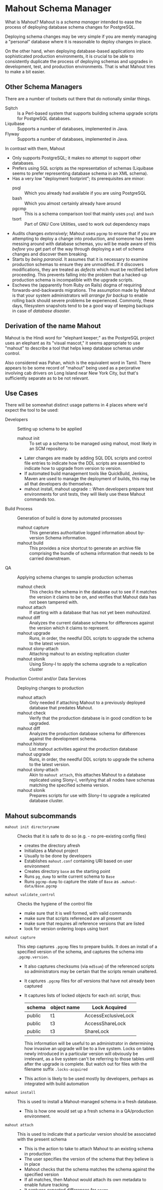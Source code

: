 * Mahout Schema Manager

  What is Mahout?  Mahout is a /schema manager/ intended to ease the
  process of deploying database schema changes for PostgreSQL.

  Deploying schema changes may be very simple if you are merely
  managing a "personal" database where it is reasonable to deploy
  changes in-place.

  On the other hand, when deploying database-based applications into
  sophisticated production environments, it is crucial to be able to
  consistently duplicate the process of deploying schemas and upgrades
  in development, test, and production environments.  That is what
  Mahout tries to make a bit easier.

** Other Schema Managers

  There are a number of toolsets out there that do notionally similar
  things.

  - Sqitch :: Is a Perl-based system that supports building schema
              upgrade scripts for PostgreSQL databases.
  - Liquibase :: Supports a number of databases, implemented in Java.
  - Flyway :: Supports a number of databases, implemented in Java.

In contrast with them, Mahout
  - Only supports PostgreSQL; it makes no attempt to support other
    databases.
  - Prefers using SQL scripts as the representation of schemas
    (Liquibase seems to prefer representing database schema in an XML
    schema).
  - Has a very low "deployment footprint"; its prerequisites are minor:
    - psql :: Which you already had available if you are using PostgreSQL
    - bash :: Which you almost certainly already have around
    - pgcmp :: This is a schema comparison tool that mainly uses ~psql~ and ~bash~
    - tsort :: Part of GNU Core Utilities, used to work out dependency maps
  - Audits changes /extensively/; Mahout uses ~pgcmp~ to ensure that
    if you are attempting to deploy a change into production, and
    someone has been messing around with database schemas, you will be
    made aware of this /before/ you get part of the way through
    deploying a set of schema changes and discover them breaking.
  - Starts by /being paranoid/.  It assumes that it is necessary to
    examine production schemas to ensure they are unmodified.  If it
    discovers modifications, they are treated as /defects/ which must
    be rectified before proceeding.  This prevents falling into the
    problem that a hacked-up production schema is incompatible with
    the upgrade scripts.
  - Eschews the (apparently from Ruby on Rails) dogma of requiring
    forwards-and-backwards migrations.  The assumption made by Mahout
    is that your system administrators will /arrange for backup/ to
    enable rolling back should severe problems be experienced.
    Commonly, these days, filesystem snapshots tend to be a good way
    of keeping backups in case of /database disaster/.

** Derivation of the name Mahout

Mahout is the Hindi word for "elephant keeper;" as the PostgreSQL
project uses an elephant as its "visual mascot," it seems appropriate
to use "mahout" to describe a tool that helps keep database schemas
under control.

Also considered was Pahan, which is the equivalent word in Tamil.
There appears to be some record of "mahout" being used as a
perjorative involving cab drivers on Long Island near New York City,
but that's sufficiently separate as to be not relevant.

** Use Cases

There will be somewhat distinct usage patterns in 4 places where we'd
expect the tool to be used:

  - Developers :: Setting up schema to be applied
    - mahout init :: To set up a schema to be managed using mahout,
                     most likely in an SCM repository.
    - Later changes are made by adding SQL DDL scripts and control
      file entries to indicate how the DDL scripts are assembled to
      indicate how to upgrade from version to version.
    - If automated build management tools like QuickBuild, Jenkins, Maven are used to manage the deployment of builds, this may be all that developers do themselves.
    - mahout install, mahout upgrade :: When developers prepare test
         environments for unit tests, they will likely use these
         Mahout commands too.
  - Build Process :: Generation of build is done by automated processes
    - mahout capture :: This generates authoritative logged
                        information about by-version Schema
                        information.
    - mahout build :: This provides a nice shortcut to generate an
                      archive file comprising the bundle of schema
                      information that needs to be carried downstream.
  - QA :: Applying schema changes to sample production schemas
    - mahout check :: This checks the schema in the database out to
                      see if it matches the version it claims to be
                      on, and verifies that Mahout data has not been
                      tampered with.
    - mahout attach :: If starting with a database that has not yet
                       been /mahoutized/.
    - mahout diff :: Analyzes the current database schema for
                     differences against the version which it claims
                     to represent.
    - mahout upgrade :: Runs, in order, the needful DDL scripts to
                        upgrade the schema to the latest version.
    - mahout slony-attach :: Attaching mahout to an existing replication cluster
    - mahout slonik :: Using Slony-I to apply the schema upgrade to a
                       replication cluster
  - Production Control and/or Data Services :: Deploying changes to production
    - mahout attach :: Only needed if attaching Mahout to a previously
                       deployed database that predates Mahout.
    - mahout check :: Verify that the production database is in good
                      condition to be upgraded.
    - mahout diff :: Analyzes the production database schema for
                     differences against the development schema.
    - mahout history :: List mahout activities against the production database
    - mahout upgrade :: Runs, in order, the needful DDL scripts to
                        upgrade the schema to the latest version.
    - mahout slony-attach :: Akin to ~mahout attach~, this attaches
         Mahout to a database replicated using Slony-I, verifying that
         all nodes have schemas matching the specified schema version.
    - mahout slonik :: Prepares scripts for use with Slony-I to
                       upgrade a replicated database cluster.

** Mahout subcommands
 - ~mahout init directoryname~ :: Checks that it is safe to do so (e.g. - no pre-existing config files)
   - creates the directory afresh
   - Initializes a Mahout project
   - Usually to be done by developers
   - Establishes ~mahout.conf~ containing URI based on user environment
   - Creates directory ~base~ as the starting point
   - Runs ~pg_dump~ to write current schema to ~Base~
   - Runs ~pgcmp-dump~ to capture the state of ~Base~ as ~.mahout-data/Base.pgcmp~ 
 - ~mahout validate_control~ :: Checks the hygiene of the control file
   - make sure that it is well formed, with valid commands
   - make sure that scripts referenced are all present
   - make sure that requires all reference versions that are listed
   - look for version ordering loops using tsort
 - ~mahout capture~ :: This step captures ~.pgcmp~ files to prepare
      builds.  It does an install of a specified version of the
      schema, and captures the schema into ~.pgcmp.version~.
   - It also captures checksums (via ~md5sum~) of the referenced
     scripts so administrators may be certain that the scripts remain
     unaltered.
   - It captures ~.pgcmp~ files for /all/ versions that have
     not already been captured
   - It captures lists of locked objects for each ~ddl~ script, thus:
     | schema | object name | Lock Acquired       |
     |--------+-------------+---------------------|
     | public | t1          | AccessExclusiveLock |
     | public | t3          | AccessShareLock     |
     | public | t3          | ShareLock           |
     This information will be useful to an administrator in
     determining how invasive an upgrade will be to a live system.
     Locks on tables newly introduced in a particular version will
     obviously be irrelevant, as a live system can't be referring to
     those tables until after the upgrade is complete.  But watch out
     for files with the filename suffix ~.locks-acquired~
   - This action is likely to be used mostly by developers, perhaps as
     integrated with build automation
 - ~mahout install~ :: This is used to install a Mahout-managed schema
      in a fresh database.
   - This is how one would set up a fresh schema in a QA/production
     environment.
 - ~mahout attach~ :: This is used to indicate that a particular
                     version should be associated with the present
                     schema
   - This is the action to take to attach Mahout to an existing schema
     in production
   - The user specifies the version of the schema that they believe is
     in place
   - Mahout checks that the schema matches the schema against the
     specified version
   - If all matches, then Mahout would attach its own metadata to enable future tracking
   - It captures expected differences for ~pgcmp~
 - ~mahout check~ :: Asks what version is in the schema indicated by
                    ~mahout.conf~, and rummages around and checks the
                    schema against that version using ~pgcmp~
   - Also verifies that upgrade scripts have not been altered by
     verifying MD5 checksums
 - ~mahout upgrade~ :: Performs all upgrades needed to upgrade from the
      present version (see ~mahout check~) to the last available, or to
      a specified version.
   - A ~dry-run~ option should list its plans in detail, providing a
     way that DBAs can know the exact intended application
     ordering of the pieces to assist them in building ~slonik~ scripts
 - ~mahout diff~ :: Finds any differences between the current version
                    and what is expected to be in that version
                    (/e.g./ - use ~pgcmp~ to compare current schema
                    with a captured schema)
 - ~mahout history~ :: List ~mahout~ upgrade activities performed
      against the local database
 - ~mahout versions~ :: Walk configuration via ~tsort~ to get all
      versions, and check their application status in the database
 - ~mahout changes~ :: This has two perspectives:
   - List the ~mahout~ scripts that are to be applied so that DBAs can
     figure out what they need to prepare for Slony application of the
     schema
   - List the major objects that change between versions so that we
     provide useful documentation to downstream users.  They can know
     such things as
     - What tables are being added/removed
     - What tables are being altered
   - This has not yet been implemented; perhaps it is irrelevant in
     that these changes are reflected automatically by the DDL scripts
     referenced by the control script.
 - ~mahout build~ :: This takes the contents of the current Mahout
                     directory, and generates an archive containing
                     all of the data.
   - It is essentially a way of avoiding the need to run ~tar cfvz
     schema-version.tar.gz~
 - ~mahout slonik~ :: This generates and runs~slonik~ scripts for use
      with Slony to perform the specified upgrade, stopping at the
      specified version, if requested.
   - It only works if the version upgrade(s) are either /only/ consist
     of ~ddl~, ~ddl-autocommit~, and ~psqltest~ requests, or /only/ of
     ~dml~ and ~unix~ requests; it will /fail/ if there are
     combinations of DDL and DML together
   - It generates a slonik script with the following:
     - a pre-amble reference to allow set IDs and connection paths to be customized by an administrator
     - a ~SET DROP TABLE~ for each table removed
     - a ~SET DROP SEQUENCE~ for each sequence removed
     - an ~EXECUTE SCRIPT~ request for each ~psql~ script, to apply DDL to the cluster
     - a ~CREATE SET~ request, for the new tables and sequences that are added
     - a ~SET ADD TABLE~ for each added table
     - a ~SET ADD SEQUENCE~ for each added sequence
     - a series of ~SUBSCRIBE SET~ requests based on those already
       existing so that all possible nodes will receive subscriptions
       to the new tables
     - a ~MERGE SET~ request so that the replication set with the
       newly replicated tables is merged in with the main replication
       set
   - An alternative approach is to drop replication and recreate with
     the whole set of tables.  But that requires little input, so
     seems sensible to leave to the user...
** Mahout Directory Structure

  A schema repository will consist of a directory structure where the
  top level will have 2 "control" files, and then a series of
  directories, each indicating schema code to deployed.

  No further structure is provided, however it should be obvious that
  setting up a directory structure to group schema scripts together by
  version would be wise.

  - Configuration control file: ~mahout.conf~ ::     This file
       contains metadata about the databases to be managed.

    Alternatively, ~MAHOUTCONFIG~ may be set to indicate an
    alternative location to find the configuration expected in
    ~mahout.conf~.

  - Schema control: ~mahout.control~ ::  This file indicates the order
       in which directories/files should be processed when applying
       schema changes.

  - If no ~mahout.control~ file is provided, at a given directory
    level, that will be treated as an error that would cause ~mahout~
    schema application work to fail.

** Contents of mahout.conf

  - URIs to indicate how to access databases of interest
    - MAINDATABASE :: Contains the URI to be used for processing of schema files.
    - SUPERUSERACCESS :: Contains the URI to be used for anything requiring superuser access
    - COMPARISONDATABASE :: This indicates the URI of a database suitable for doing comparisons using pgcmp
    - MAHOUTOMITSCHEMAS :: This indicates a set of schemas that are to be ignored when ~pgcmp~ is being used to do comparisons.
      - It is formatted as an SQL IN clause, so should look like ('pg_catalog','information_schema','"MaHoutSchema"')
      - Note that ~mahout.conf~ is handled as a shell script, and, if using bash, quotes will be needed otherwise MAHOUTOMITSCHEMAS will interpret the structure as an array
    - PGCMPHOME :: Indicates the directory where the ~pgcmp~ comparison tool is installed
    - MAHOUTSCHEMA :: Indicates the schema in which to put Mahout version and logging information
  - Data files
    - In some cases, external data will be needed, /e.g./ - some
      upgrades required a data file indicating configuration of DML
      changes.
  Note that if ~MAHOUTCONFIG~ is set, then the file at the specified location will be used instead of the ~mahout.conf~ file in the Mahout archive.

#+BEGIN_EXAMPLE
COMPARISONDATABASE=postgresql://postgres@localhost:7099/comparisondb
MAHOUTOMITSCHEMAS="('pg_catalog','information_schema','MaHoutSchema')"
MAHOUTSCHEMA=MaHoutSchema
MAINDATABASE=postgresql://postgres@localhost:7099/devdb
PGCMPHOME=/home/cbbrowne/PostgreSQL/pgcmp
SUPERUSERACCESS=postgresql://postgres@localhost:7099/postgres
CONFIG_26=/tmp/redwood-upgrade-2.6.conf
CONFIG_23y=/tmp/redwood-2.3y-currencies.txt
CONFIG_2226=/tmp/registrar-guid-map-2.2.26.csv
CONFIG_22=/tmp/registrar-guid-map-2.2.csv
#+END_EXAMPLE

** Contents of mahout.control

   The ~mahout.control~ file contains information indicating which
   changes are associated with each version of the database schema.
   It does not contain any database configuration, as that will vary
   between development, QA, and production environments; that is
   controlled in the ~mahout.conf~ file described previously.
   Instead, it contains sections indicating /schema/ information and
   how it ties to versions of that schema.

   - Version dependency data :: The ~version~ and ~requires~
        directives identify, for each version, the label for that
        schema version, and what schema version is the prerequisite
        that must be installed first.

	The ~Base~ version is special, being the initial "Base"
        version that has no prerequisite.

   - Schema application directives :: For each file processed, there
        is a line to indicate how it is to be processed.  These four
        processing types are /mutually exclusive/ for any given
        version; you may have as many of each in a version upgrade as
        desired, but to switch to a different behaviour, you need
        another version.
     - ddl :: Indicating that the file contains SQL DDL and should be
              processed using ~psql~ against MAINDATABASE.  It is an
              error to perform DML in a ~ddl~ script, and ~mahout~
              /may/ check for this and report an error if data other
              than schema is modified.
     - ddl-parallel :: Indicating that the file contains SQL DDL that
                       should be processed using ~psql~ in parallel.
                       Rather than the entire set of DDL script being
                       run as a single transaction, this runs in a
                       separate transaction, as is needed to create
                       indexes concurrently.
     - dml :: Indicating that the file contains SQL DML and should be
              processed using ~psql~ against MAINDATABASE.  It is an
              error to perform DDL in a ~dml~ script, and ~mahout~ /may/
              check for this and report an error if schema is
              modified.
     - unix {parameter} :: Indicating that the file should be run as a
          UNIX command, with the values in ~mahout.conf~ loaded into
          the environment, and with data for ~{parameter}~ passed as
          the singular argument to the command.  It is strongly urged
          that ~unix~ only be used to handle DML changes, that is, to
          change the data /inside/ tables, as opposed to doing DML
          (table structure alterations).  ~unix~ commands are not
          amenable to capturing ~.locks-acquired~ data.

	  The ~parameter~ value indicates a single parameter to be
          captured in the ~mahout.conf~ file and passed to the command
          to indicate its configuration.  If complex configuration is
          required, then the single parameter may point to a
          configuration file containing as much configuration as
          necessary.

   - Testing directives :: SQL scripts may be used to perform tests to
        verify that the schema satisfies computable requirements.
     - common tests :: This defines a single section of the
                       ~mahout.conf~ file to group together tests that
                       are to be commonly applied across all versions
                       of the schema (perhaps with per-version
                       restrictions for particular tests).  That way,
                       validations intended to apply organizational
                       policies are automatically applied to every new
                       version deployed, by default.

		       Alternatively, tests may be attached to a
                       particular schema version.

		       If a particular test is only applicable to one
                       version of the schema, then it should be
                       associated with that version.  If a test
                       represents common policy, then it should be
                       associated via ~common tests~.
     - psqltest :: This indicates a test that is to be run against
                   every version of the schema.
     - psqltest from [Version] :: This indicates a test to be run
          against every version of the schema beginning with a
          particular version.  In effect, that means that there is a
          new requirement that will not be applied against "legacy"
          schema versions.
     - psqltest to [Version] :: This indicates a test that is to be
          run against versions of the schema beginning with ~Base~,
          and ending with the specified version.  In effect, this
          indicates that there was some requirement that becomes
          relaxed after the final indicated version.
     - psqltest from [FirstVersion] to [SecondVersion] :: This
          indicates a test that begins applicability with the first
          version label indicated, and which ceases to be applicable
          after the second version label.

*** Example of mahout.control

#+BEGIN_EXAMPLE
  # Note that Base is actually version 1.5; that was where we started...
  version Base
    ddl Base/base-schema.sql

  common tests
    psqltest from 2.2 to 2.2.26 test/parent-test-1.sql
    psqltest from 2.2.26 test/parent-test-2.sql
    psqltest from 2.3y test/pf-currency.sql
    psqltest from 2.2 test/gf.sql
    psqltest from 2.6 test/bigint-checks.sql
    psqltest from 2.4 test/message-queuing.sql
    psqltest from 2.3z test/ropq.sql
    psqltest test/all-tables-commented.sql
    psqltest test/all-functions-commented.sql
    psqltest test/table-names-unique.sql

  version 2.0
    requires Base
    superuser 2.0/drop_roles.sql
    ddl 2.0/public.sql
    ddl 2.0/app_private.sql
    ddl 2.0/app.sql
    ddl 2.0/devtools.sql
    psqltest 2.0/new-feature-in-2.0.sql

  version 2.1
    requires 2.0
    ddl 2.1/public.sql
    ddl 2.1/app.sql
    ddl 2.1/drop_deprecateds.sql
    ddl 2.1/devtools.sql

  version 2.2
    requires 2.1
    ddl 2.2/public.sql
    ddl 2.2/app_private.sql
    ddl 2.2/adjustment_criteria.sql
    ddl 2.2/migrate_ids.sql CLIENT_ID_FILE=${CONFIG_22}

  version 2.2.26
    requires 2.2
    ddl 2.2.26/public.sql
    ddl 2.2.26/migrate-ids.sql CLIENT_ID_FILE=${CONFIG_2226}

  version 2.3x
    requires 2.2.26
    ddl 2.3x/public.sql
    ddl 2.3x/app.sql
    ddl 2.3x/app_private.sql

  version 2.3y
    requires 2.3x
    ddl 2.3y/public.sql
    ddl 2.3y/app_private.sql
    ddl 2.3y/app.sql
    ddl 2.3y/devtools.sql
    unix 2.3y/migration-currency.sh PF_CURRENCY_FILE=${CONFIG_23y}
    unix 2.3y/migrate-pf-currency.sql

  version 2.3z
    requires 2.3y
    ddl 2.3z/public.sql
    ddl 2.3z/app_private.sql
    ddl 2.3z/app.sql
    ddl 2.3z/migration-script.sql

  version 2.4
    requires 2.3z
    ddl 2.4/app.sql

  version 2.5
    requires 2.4
    ddl 2.5/public.sql
    ddl 2.5/app_private.sql
    ddl 2.5/app.sql

  version 2.6
    requires 2.5
    unix 2.6/prepare-rapp-schema-upgrade.sh ${CONFIG_26}

  version 2.7
    requires 2.6
    ddl 2.7/globals.sql
    ddl 2.7/public.sql
    ddl 2.7/app_private.sql
    ddl 2.7/app.sql

  version 2.8
    requires 2.7
    ddl 2.8/public.sql
#+END_EXAMPLE

*** Slony Specific Parameters
    If running Mahout against a Slony cluster, additional configuration is required:
    - SLONYCLUSTER :: This has the name of the Slony Cluster, which is
                      what, with a prepended underscore, becomes the
                      schema name used for Slony's internal
                      configuration.
    - SLONYMAINSET :: This is the ID of the replication set into which
                      things should be merged after all tables and
                      sequences have been added to replication.
    - SLONYTEMPSET :: This is the ID of a (not-presently-existing)
                      replication set that is to be used for tables
                      and sequences that need to be added.
    - SLONYOMITTABLES :: This is a set of tables that should be
         omitted from replication, represented as a SQL ~IN~ clause.
    - SLONYOMITSEQUENCES :: This is a set of sequences that should
         be omitted from replication
** Things Mahout does not itself do that we do today in Registry Universal Schema

These things need to be covered somewhere.

*** Permissions Provisioning

There is a fairly sophisticated permissions model constructed out of:
 - Matrix of detailed permissions for Registry-services-managed roles
 - Schema-based (e.g. - granting same permissions for a whole
   "directory" of objects) for other roles

This does not need to be covered by specific "permissions
provisioning" tools; having regression tests that verify that
permissions /have been provisioned/ will be sufficient.

*** Testing schema for various conditions

There are a set of tests in the ~universal-schema~ build today that
verify several things.  The Mahout ~psqltest~ facility should nicely
cover these sorts of requirements.

  - Common rules
    - Verify that all functions, tables, columns are commented
    - Verify that all tables have primary keys
    - Verify that table names are unique
    - Verify that tables are owned by a suitable user
      - Ideally, this should /not/ be the user under which ~mahout~
        runs, so that we're not merely getting defaults.
  - Unit tests
    - Grandfathering
    - Message queueing
    - Policy cuts
    - Premium pricing
    - Registry operator poll queue
    - VAT

*** Automatically generating documentation

We presently automatically generate documentation using
  - Schema Spy
  - PostgreSQL autodoc

Mahout would not automatically provide this.  It could be an
interesting extension for Mahout to generate per-version copies of
documentation, but it is likely appropriate for this to be separated
out and generated separately.

There are a couple of ideas to be had here:

 - ~mahout schemadocs~  :: It would be interesting to have a Mahout
      command that can run Schema Spy and/or autodoc to generate
      documentation.  That seems like an easy extension.
 - ~mahout release-notes~ :: It is common to expect to have
      per-version release notes.  For Mahout to support this by having
      a convention for collecting and generating per-version release
      notes would be a neat idea.

** Unorganized Requirement Ideas
The upgrade system needs to identify and control all schema changes to
be made.

- User that runs updates
  - Usually should be schema owner
  - Some changes must be handled via superuser
- Multiple SQL scripts
  - Need a mechanism to order them
- Nice to have: ensure DDL and DML do not get done in the same script
  - Can this be verified automatically?
- Configuration file that indicates
  - Place to log things
  - Postgres binaries
  - PostgreSQL URI
- Version number capture
  - We use stuff in ~upgrade_version_to_latest.sh~ to indicate
    the version in the ~_oxrsversion~ schema
  - Current stuff is:
    - Branch :: which may become the version label
    - Generated on host :: Reasonable for Mahout to do differently
    - Generated at time :: Reasonable for Mahout to do differently
    - SCM checkout information :: Reasonable for Mahout to do differently
- Log activity
  - For each sub-component, identify what was run, when it ran, how long it took
  - Some may go into database
  - Successes are no problem; failed schema would be troublesome to get into DB as requests would fail
  - Probably need to determine how to serialize some logs into filesystem
- Supplemental configuration
- Standard tests
  - Check that functions all have comments
  - Check that tables and views all have role-based permissions attached to them
  - Check that tables all have primary keys-
  - Check that tables have unique names
  - Check that tables and their columns have comments
  - Hooks to allow running custom tests
  - Which tests to run against which versions?
- We'll have several kinds of things to execute...
  - SQL scripts that need to be run
  - Shell scripts that need to be run
  - Might there be some Python?
- Various pre- and post-conditions
  - Run ~pgcmp~ to check that schema matches expectations, e.g. - captured ~pgcmp-dump~ matches the schema
  - Need a mechanism that runs ~pgcmp-dump~ to capture schema at various points
  - Run tests, and capture either perfect conformance or counts/details of non-conformance?
- Seeding
  - Security needs
    - Roles
      - What to do about the possibility of needful roles evolving over time?
    - Basic users
      - Basic information needed will be
        - Owner
        - Superuser (hopefully little needed)
- Version and tagging model

